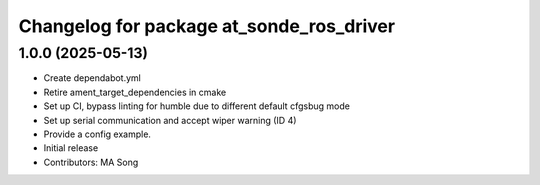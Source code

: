^^^^^^^^^^^^^^^^^^^^^^^^^^^^^^^^^^^^^^^^^
Changelog for package at_sonde_ros_driver
^^^^^^^^^^^^^^^^^^^^^^^^^^^^^^^^^^^^^^^^^

1.0.0 (2025-05-13)
------------------

* Create dependabot.yml
* Retire ament_target_dependencies in cmake
* Set up CI, bypass linting for humble due to different default cfgsbug mode
* Set up serial communication and accept wiper warning (ID 4)
* Provide a config example.
* Initial release
* Contributors: MA Song
